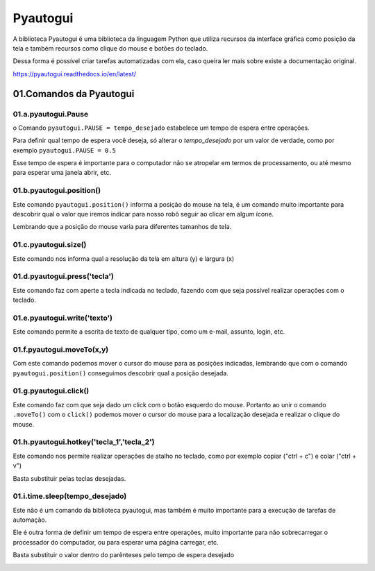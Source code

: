 Pyautogui
****

A biblioteca Pyautogui é uma biblioteca da linguagem Python que utiliza recursos da interface gráfica como posição da tela e também recursos como clique do mouse e botões do teclado.

Dessa forma é possível criar tarefas automatizadas com ela, caso queira ler mais sobre existe a documentação original.

https://pyautogui.readthedocs.io/en/latest/

01.Comandos da Pyautogui
====

01.a.pyautogui.Pause
----

o Comando ``pyautogui.PAUSE = tempo_desejado`` estabelece um tempo de espera entre operações.

Para definir qual tempo de espera você deseja, só alterar o *tempo_desejado* por um valor de verdade, como por exemplo ``pyautogui.PAUSE = 0.5``

Esse tempo de espera é importante para o computador não se atropelar em termos de processamento, ou até mesmo para esperar uma janela abrir, etc.

01.b.pyautogui.position()
----

Este comando ``pyautogui.position()`` informa a posição do mouse na tela, é um comando muito importante para descobrir qual o valor que iremos indicar para nosso robô seguir ao clicar em algum ícone. 

.. image:: images/RPA/position.png
   :align: center
   :width: 350

Lembrando que a posição do mouse varia para diferentes tamanhos de tela.

01.c.pyautogui.size()
----

Este comando nos informa qual a resolução da tela em altura (y) e largura (x) 

.. image:: images/RPA/size.png
   :align: center
   :width: 350

01.d.pyautogui.press('tecla')
----

Este comando faz com aperte a tecla indicada no teclado, fazendo com que seja possível realizar operações com o teclado. 

01.e.pyautogui.write('texto')
----

Este comando permite a escrita de texto de qualquer tipo, como um e-mail, assunto, login, etc.

01.f.pyautogui.moveTo(x,y)
----

Com este comando podemos mover o cursor do mouse para as posições indicadas, lembrando que com o comando ``pyautogui.position()`` conseguimos descobrir qual a posição desejada.

.. image:: images/RPA/moveTo.png
   :align: center
   :width: 350

01.g.pyautogui.click()
----

Este comando faz com que seja dado um click com o botão esquerdo do mouse.
Portanto ao unir o comando ``.moveTo()`` com o ``click()`` podemos mover o cursor do mouse para a localização desejada e realizar o clique do mouse.


01.h.pyautogui.hotkey('tecla_1','tecla_2')
---- 

Este comando nos permite realizar operações de atalho no teclado, como por exemplo copiar ("ctrl + c") e colar ("ctrl + v") 

Basta substituir pelas teclas desejadas. 

.. image:: images/RPA/hotkey.png
   :align: center
   :width: 350

01.i.time.sleep(tempo_desejado) 
----

Este não é um comando da biblioteca pyautogui, mas também é muito importante para a execução de tarefas de automação.

Ele é outra forma de definir um tempo de espera entre operações, muito importante para não sobrecarregar o processador do computador, ou para esperar uma página carregar, etc. 

Basta substituir o valor dentro do parênteses pelo tempo de espera desejado

.. image:: images/RPA/time.png
   :align: center
   :width: 350
